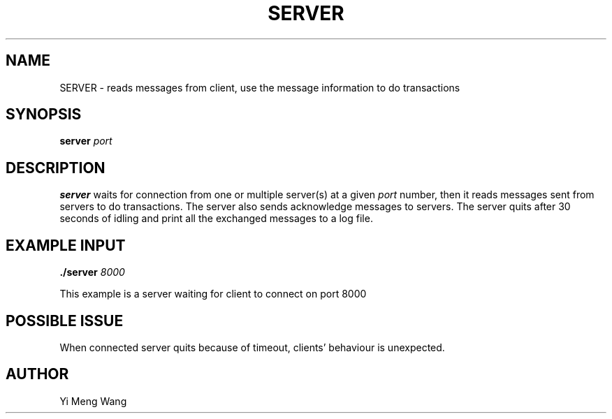 .TH SERVER 1 "NOVEMBER 2022"
.SH NAME
SERVER \- reads messages from client, use the message information to do transactions
.SH SYNOPSIS
.B server
.I port
.B
.SH DESCRIPTION
.B server
waits for connection from one or multiple server(s) at a given 
.I port 
number, then it reads messages sent from servers to do transactions. The server also sends acknowledge messages to servers. The server quits after 30 seconds of idling and print all the exchanged messages to a log file.
.SH EXAMPLE INPUT
.B ./server
.I 8000
.PP
This example is a server waiting for client to connect on port 8000
.SH POSSIBLE ISSUE
When connected server quits because of timeout, clients' behaviour is unexpected.
.SH AUTHOR
Yi Meng Wang
